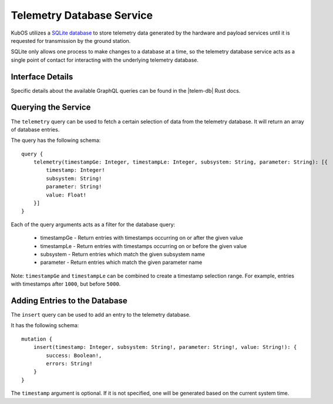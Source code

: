 Telemetry Database Service
==========================

KubOS utilizes a `SQLite database <https://www.sqlite.org/about.html>`__ to store telemetry data generated by the
hardware and payload services until it is requested for transmission by the ground station.

SQLite only allows one process to make changes to a database at a time, so the telemetry database service acts as a 
single point of contact for interacting with the underlying telemetry database.

Interface Details
-----------------

Specific details about the available GraphQL queries can be found in the |telem-db| Rust docs.

 .. |telem-db| raw:: html
 
    <a href="../rust-docs/telemetry_service/index.html" target="_blank">telemetry database service</a>
    
Querying the Service
--------------------

The ``telemetry`` query can be used to fetch a certain selection of data from the telemetry database.
It will return an array of database entries.

The query has the following schema::

    query {
        telemetry(timestampGe: Integer, timestampLe: Integer, subsystem: String, parameter: String): [{
            timestamp: Integer!
            subsystem: String!
            parameter: String!
            value: Float!
        }]
    }
    
Each of the query arguments acts as a filter for the database query:

    - timestampGe - Return entries with timestamps occurring on or after the given value
    - timestampLe - Return entries with timestamps occurring on or before the given value
    - subsystem - Return entries which match the given subsystem name
    - parameter - Return entries which match the given parameter name
    
Note: ``timestampGe`` and ``timestampLe`` can be combined to create a timestamp selection range.
For example, entries with timestamps after ``1000``, but before ``5000``.

Adding Entries to the Database
------------------------------

The ``insert`` query can be used to add an entry to the telemetry database.

It has the following schema::

    mutation {
        insert(timestamp: Integer, subsystem: String!, parameter: String!, value: String!): {
            success: Boolean!,
            errors: String!
        }
    }
    
The ``timestamp`` argument is optional. If it is not specified, one will be generated based on the current system time.


    